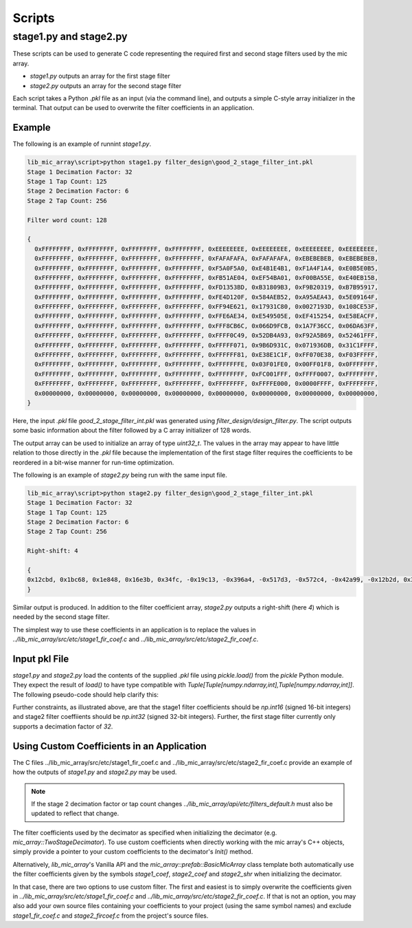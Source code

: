 


Scripts
=======

stage1.py and stage2.py
-----------------------

These scripts can be used to generate C code representing the required first and
second stage filters used by the mic array.

* `stage1.py` outputs an array for the first stage filter
* `stage2.py` outputs an array for the second stage filter

Each script takes a Python `.pkl` file as an input (via the command line), and
outputs a simple C-style array initializer in the terminal. That output can be
used to overwrite the filter coefficients in an application.

Example
'''''''

The following is an example of runnint `stage1.py`.

.. code::

  lib_mic_array\script>python stage1.py filter_design\good_2_stage_filter_int.pkl
  Stage 1 Decimation Factor: 32
  Stage 1 Tap Count: 125
  Stage 2 Decimation Factor: 6
  Stage 2 Tap Count: 256

  Filter word count: 128

  {
    0xFFFFFFFF, 0xFFFFFFFF, 0xFFFFFFFF, 0xFFFFFFFF, 0xEEEEEEEE, 0xEEEEEEEE, 0xEEEEEEEE, 0xEEEEEEEE,
    0xFFFFFFFF, 0xFFFFFFFF, 0xFFFFFFFF, 0xFFFFFFFF, 0xFAFAFAFA, 0xFAFAFAFA, 0xEBEBEBEB, 0xEBEBEBEB,
    0xFFFFFFFF, 0xFFFFFFFF, 0xFFFFFFFF, 0xFFFFFFFF, 0xF5A0F5A0, 0xE4B1E4B1, 0xF1A4F1A4, 0xE0B5E0B5,
    0xFFFFFFFF, 0xFFFFFFFF, 0xFFFFFFFF, 0xFFFFFFFF, 0xFB51AE04, 0xEF54BA01, 0xF00BA55E, 0xE40EB15B,
    0xFFFFFFFF, 0xFFFFFFFF, 0xFFFFFFFF, 0xFFFFFFFF, 0xFD1353BD, 0xB31809B3, 0xF9B20319, 0xB7B95917,
    0xFFFFFFFF, 0xFFFFFFFF, 0xFFFFFFFF, 0xFFFFFFFF, 0xFE4D120F, 0x584AEB52, 0xA95AEA43, 0x5E09164F,
    0xFFFFFFFF, 0xFFFFFFFF, 0xFFFFFFFF, 0xFFFFFFFF, 0xFF94E621, 0x17931C80, 0x0027193D, 0x108CE53F,
    0xFFFFFFFF, 0xFFFFFFFF, 0xFFFFFFFF, 0xFFFFFFFF, 0xFFE6AE34, 0xE549505E, 0xEF415254, 0xE58EACFF,
    0xFFFFFFFF, 0xFFFFFFFF, 0xFFFFFFFF, 0xFFFFFFFF, 0xFFF8CB6C, 0x066D9FCB, 0x1A7F36CC, 0x06DA63FF,
    0xFFFFFFFF, 0xFFFFFFFF, 0xFFFFFFFF, 0xFFFFFFFF, 0xFFFF0C49, 0x52DB4A93, 0xF92A5B69, 0x52461FFF,
    0xFFFFFFFF, 0xFFFFFFFF, 0xFFFFFFFF, 0xFFFFFFFF, 0xFFFFF071, 0x9B6D931C, 0x071936DB, 0x31C1FFFF,
    0xFFFFFFFF, 0xFFFFFFFF, 0xFFFFFFFF, 0xFFFFFFFF, 0xFFFFFF81, 0xE38E1C1F, 0xFF070E38, 0xF03FFFFF,
    0xFFFFFFFF, 0xFFFFFFFF, 0xFFFFFFFF, 0xFFFFFFFF, 0xFFFFFFFE, 0x03F01FE0, 0x00FF01F8, 0x0FFFFFFF,
    0xFFFFFFFF, 0xFFFFFFFF, 0xFFFFFFFF, 0xFFFFFFFF, 0xFFFFFFFF, 0xFC001FFF, 0xFFFF0007, 0xFFFFFFFF,
    0xFFFFFFFF, 0xFFFFFFFF, 0xFFFFFFFF, 0xFFFFFFFF, 0xFFFFFFFF, 0xFFFFE000, 0x0000FFFF, 0xFFFFFFFF,
    0x00000000, 0x00000000, 0x00000000, 0x00000000, 0x00000000, 0x00000000, 0x00000000, 0x00000000,
  }

Here, the input `.pkl` file `good_2_stage_filter_int.pkl` was generated using
`filter_design/design_filter.py`. The script outputs some basic information
about the filter followed by a C array initializer of 128 words.

The output array can be used to initialize an array of type `uint32_t`. The
values in the array may appear to have little relation to those directly in the
`.pkl` file because the implementation of the first stage filter requires the
coefficients to be reordered in a bit-wise manner for run-time optimization.

The following is an example of `stage2.py` being run with the same input file.

.. code::

  lib_mic_array\script>python stage2.py filter_design\good_2_stage_filter_int.pkl
  Stage 1 Decimation Factor: 32
  Stage 1 Tap Count: 125
  Stage 2 Decimation Factor: 6
  Stage 2 Tap Count: 256

  Right-shift: 4

  {
  0x12cbd, 0x1bc68, 0x1e848, 0x16e3b, 0x34fc, -0x19c13, -0x396a4, -0x517d3, -0x572c4, -0x42a99, -0x12b2d, 0x3136a, 0x78fc9, 0xaf0c5, 0xbdfb3, 0x976fb, 0x3a55b, -0x49c82, -0xd5ee1, -0x141f1d, -0x166e07, -0x12b197, -0x8cb56, 0x594d5, 0x151a2b, 0x217aba, 0x268fd9, 0x219572, 0x123738, -0x4ec96, -0x1e8a6b, -0x33c24b, -0x3ddb52, -0x383953, -0x220324, 0x10d0c, 0x290b3c, 0x4b7d38, 0x5df58f, 0x590923, 0x3ad314, 0x83f9d, -0x336a4b, -0x68da62, -0x887959, -0x86bb28, -0x5fdb9e, -0x19e511, 0x3bc670, 0x8b8db4, 0xbedc73, 0xc4446c, 0x94e8ba, 0x379c2f, -0x3f6e52, -0xb2ae73, -0x10257a9, -0x114d20e, -0xde6ae6, -0x66087d, 0x3abb9a, 0xdc9726, 0x153d6f5, 0x17bd0e7, 0x141966a, 0xaae708, -0x28e308, -0x106c5f0, -0x1b3f8e6, -0x1fd12db, -0x1c4a9b6, -0x10d64a6, 0x3a8af, 0x12db80b, 0x2232795, 0x29d2c56, 0x26f81a8, 0x196c603, 0x3d29f5, -0x14cb2a5, -0x2a1db99, -0x3623ba6, -0x34cc828, -0x253b843, -0xa4d6a3, 0x15d59b2, 0x33128a8, 0x45581b2, 0x46c6158, 0x357091a, 0x143e5e3, -0x156ca08, -0x3d3d9c1, -0x586bd77, -0x5e8a05f, -0x4bf99e5, -0x235288f, 0x12b764c, 0x490cfd8, 0x713c998, 0x7f2705a, 0x6c6a6e1, 0x3aa1c29, -0xc38997, -0x578b750, -0x93c3c2b, -0xaf1da5a, -0x9e75bfb, -0x60eaa5b, -0x14591a, 0x6b69c4c, 0xc9ef41c, 0xff16c12, 0xf689a74, 0xa8d3041, 0x1f08228, -0x8cffe95, -0x13445d3b, -0x1a994e72, -0x1c28c7ca, -0x160ef96b, -0x7a3c5f0, 0xe431389, 0x295878fd, 0x4629d110, 0x60af1114, 0x74fe4fe9, 0x7fffffff, 0x7fffffff, 0x74fe4fe9, 0x60af1114, 0x4629d110, 0x295878fd, 0xe431389, -0x7a3c5f0, -0x160ef96b, -0x1c28c7ca, -0x1a994e72, -0x13445d3b, -0x8cffe95, 0x1f08228, 0xa8d3041, 0xf689a74, 0xff16c12, 0xc9ef41c, 0x6b69c4c, -0x14591a, -0x60eaa5b, -0x9e75bfb, -0xaf1da5a, -0x93c3c2b, -0x578b750, -0xc38997, 0x3aa1c29, 0x6c6a6e1, 0x7f2705a, 0x713c998, 0x490cfd8, 0x12b764c, -0x235288f, -0x4bf99e5, -0x5e8a05f, -0x586bd77, -0x3d3d9c1, -0x156ca08, 0x143e5e3, 0x357091a, 0x46c6158, 0x45581b2, 0x33128a8, 0x15d59b2, -0xa4d6a3, -0x253b843, -0x34cc828, -0x3623ba6, -0x2a1db99, -0x14cb2a5, 0x3d29f5, 0x196c603, 0x26f81a8, 0x29d2c56, 0x2232795, 0x12db80b, 0x3a8af, -0x10d64a6, -0x1c4a9b6, -0x1fd12db, -0x1b3f8e6, -0x106c5f0, -0x28e308, 0xaae708, 0x141966a, 0x17bd0e7, 0x153d6f5, 0xdc9726, 0x3abb9a, -0x66087d, -0xde6ae6, -0x114d20e, -0x10257a9, -0xb2ae73, -0x3f6e52, 0x379c2f, 0x94e8ba, 0xc4446c, 0xbedc73, 0x8b8db4, 0x3bc670, -0x19e511, -0x5fdb9e, -0x86bb28, -0x887959, -0x68da62, -0x336a4b, 0x83f9d, 0x3ad314, 0x590923, 0x5df58f, 0x4b7d38, 0x290b3c, 0x10d0c, -0x220324, -0x383953, -0x3ddb52, -0x33c24b, -0x1e8a6b, -0x4ec96, 0x123738, 0x219572, 0x268fd9, 0x217aba, 0x151a2b, 0x594d5, -0x8cb56, -0x12b197, -0x166e07, -0x141f1d, -0xd5ee1, -0x49c82, 0x3a55b, 0x976fb, 0xbdfb3, 0xaf0c5, 0x78fc9, 0x3136a, -0x12b2d, -0x42a99, -0x572c4, -0x517d3, -0x396a4, -0x19c13, 0x34fc, 0x16e3b, 0x1e848, 0x1bc68, 0x12cbd
  }

Similar output is produced. In addition to the filter coefficient array,
`stage2.py` outputs a right-shift (here `4`) which is needed by the second stage
filter.

The simplest way to use these coefficients in an application is to replace the
values in `../lib_mic_array/src/etc/stage1_fir_coef.c` and
`../lib_mic_array/src/etc/stage2_fir_coef.c`.

Input pkl File
''''''''''''''

`stage1.py` and `stage2.py` load the contents of the supplied `.pkl` file using
`pickle.load()` from the `pickle` Python module. They expect the result of
`load()` to have type compatible with
`Tuple[Tuple[numpy.ndarray,int],Tuple[numpy.ndarray,int]]`. The following
pseudo-code should help clarify this:

.. code::{.py}

  stage1, stage2 = pkl.load(filter_coef_pkl_file)
  stage1_coef_array, stage1_decimation_factor = stage1
  stage2_coef_array, stage2_decimation_factor = stage2

  assert stage1_coef_array.dtype == np.int16
  assert stage2_coef_array.dtype == np.int32
  assert stage1_decimation_factor == 32

Further constraints, as illustrated above, are that the stage1 filter
coefficients should be `np.int16` (signed 16-bit integers) and stage2 filter
coeffiients should be `np.int32` (signed 32-bit integers). Further, the first
stage filter currently only supports a decimation factor of `32`.

Using Custom Coefficients in an Application
'''''''''''''''''''''''''''''''''''''''''''

The C files ../lib_mic_array/src/etc/stage1_fir_coef.c and
../lib_mic_array/src/etc/stage2_fir_coef.c provide an example of how the outputs
of `stage1.py` and `stage2.py` may be used. 

.. note:: If the stage 2 decimation factor or tap count changes `../lib_mic_array/api/etc/filters_default.h` must also be updated to reflect that change.

The filter coefficients used by the decimator as specified when initializing
the decimator (e.g. `mic_array::TwoStageDecimator`). To use custom coefficients
when directly working with the mic array's C++ objects, simply provide a pointer
to your custom coefficients to the decimator's `Init()` method.

Alternatively, `lib_mic_array`'s Vanilla API and the
`mic_array::prefab::BasicMicArray` class template both automatically use the
filter coefficients given by the symbols `stage1_coef`, `stage2_coef` and
`stage2_shr` when initializing the decimator.

In that case, there are two options to use custom filter. The first and easiest
is to simply overwrite the coefficients given in
`../lib_mic_array/src/etc/stage1_fir_coef.c` and
`../lib_mic_array/src/etc/stage2_fir_coef.c`. If that is not an option, you may
also add your own source files containing your coefficients to your project
(using the same symbol names) and exclude `stage1_fir_coef.c` and
`stage2_fircoef.c` from the project's source files.
